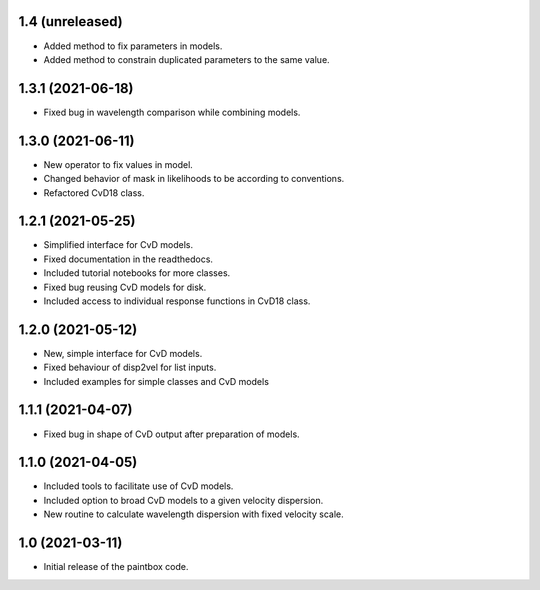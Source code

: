1.4 (unreleased)
----------------
- Added method to fix parameters in models.
- Added method to constrain duplicated parameters to the same value.

1.3.1 (2021-06-18)
------------------
- Fixed bug in wavelength comparison while combining models.

1.3.0 (2021-06-11)
------------------
- New operator to fix values in model.
- Changed behavior of mask in likelihoods to be according to conventions.
- Refactored CvD18 class.

1.2.1 (2021-05-25)
------------------
- Simplified interface for CvD models.
- Fixed documentation in the readthedocs.
- Included tutorial notebooks for more classes.
- Fixed bug reusing CvD models for disk.
- Included access to individual response functions in CvD18 class.

1.2.0 (2021-05-12)
------------------
- New, simple interface for CvD models.
- Fixed behaviour of disp2vel for list inputs.
- Included examples for simple classes and CvD models

1.1.1 (2021-04-07)
------------------
- Fixed bug in shape of CvD output after preparation of models.

1.1.0 (2021-04-05)
------------------
- Included tools to facilitate use of CvD models.
- Included option to broad CvD models to a given velocity dispersion.
- New routine to calculate wavelength dispersion with fixed velocity scale.

1.0 (2021-03-11)
------------------
- Initial release of the paintbox code.
